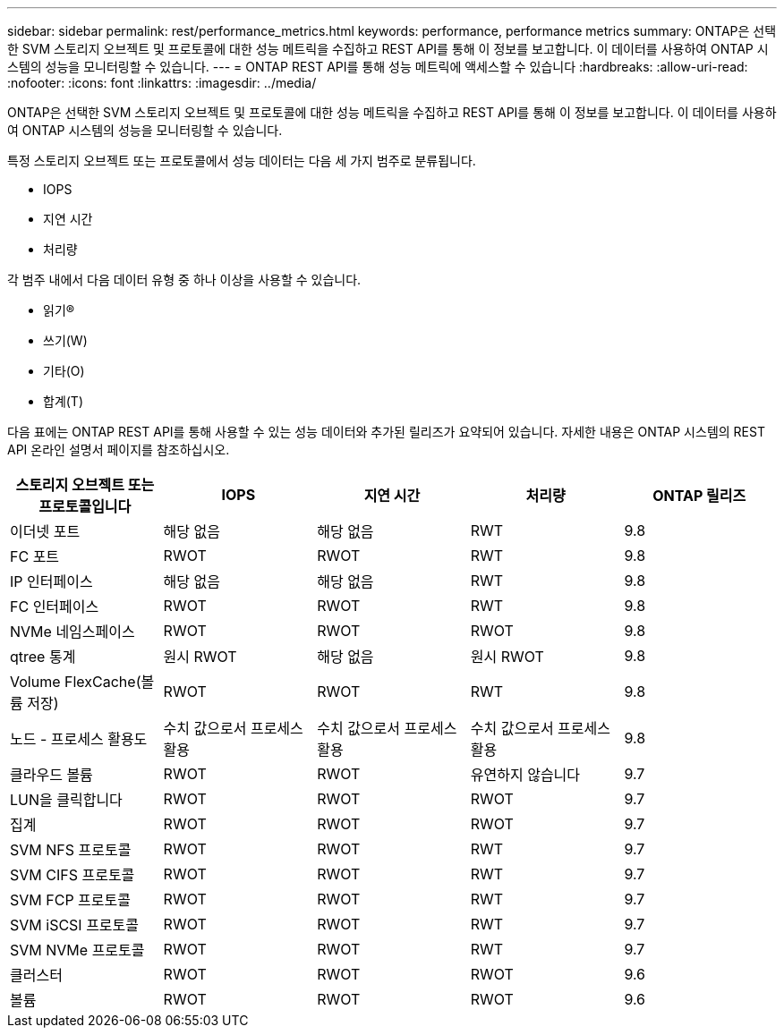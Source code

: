 ---
sidebar: sidebar 
permalink: rest/performance_metrics.html 
keywords: performance, performance metrics 
summary: ONTAP은 선택한 SVM 스토리지 오브젝트 및 프로토콜에 대한 성능 메트릭을 수집하고 REST API를 통해 이 정보를 보고합니다. 이 데이터를 사용하여 ONTAP 시스템의 성능을 모니터링할 수 있습니다. 
---
= ONTAP REST API를 통해 성능 메트릭에 액세스할 수 있습니다
:hardbreaks:
:allow-uri-read: 
:nofooter: 
:icons: font
:linkattrs: 
:imagesdir: ../media/


[role="lead"]
ONTAP은 선택한 SVM 스토리지 오브젝트 및 프로토콜에 대한 성능 메트릭을 수집하고 REST API를 통해 이 정보를 보고합니다. 이 데이터를 사용하여 ONTAP 시스템의 성능을 모니터링할 수 있습니다.

특정 스토리지 오브젝트 또는 프로토콜에서 성능 데이터는 다음 세 가지 범주로 분류됩니다.

* IOPS
* 지연 시간
* 처리량


각 범주 내에서 다음 데이터 유형 중 하나 이상을 사용할 수 있습니다.

* 읽기(R)
* 쓰기(W)
* 기타(O)
* 합계(T)


다음 표에는 ONTAP REST API를 통해 사용할 수 있는 성능 데이터와 추가된 릴리즈가 요약되어 있습니다. 자세한 내용은 ONTAP 시스템의 REST API 온라인 설명서 페이지를 참조하십시오.

|===
| 스토리지 오브젝트 또는 프로토콜입니다 | IOPS | 지연 시간 | 처리량 | ONTAP 릴리즈 


| 이더넷 포트 | 해당 없음 | 해당 없음 | RWT | 9.8 


| FC 포트 | RWOT | RWOT | RWT | 9.8 


| IP 인터페이스 | 해당 없음 | 해당 없음 | RWT | 9.8 


| FC 인터페이스 | RWOT | RWOT | RWT | 9.8 


| NVMe 네임스페이스 | RWOT | RWOT | RWOT | 9.8 


| qtree 통계 | 원시 RWOT | 해당 없음 | 원시 RWOT | 9.8 


| Volume FlexCache(볼륨 저장) | RWOT | RWOT | RWT | 9.8 


| 노드 - 프로세스 활용도 | 수치 값으로서 프로세스 활용 | 수치 값으로서 프로세스 활용 | 수치 값으로서 프로세스 활용 | 9.8 


| 클라우드 볼륨 | RWOT | RWOT | 유연하지 않습니다 | 9.7 


| LUN을 클릭합니다 | RWOT | RWOT | RWOT | 9.7 


| 집계 | RWOT | RWOT | RWOT | 9.7 


| SVM NFS 프로토콜 | RWOT | RWOT | RWT | 9.7 


| SVM CIFS 프로토콜 | RWOT | RWOT | RWT | 9.7 


| SVM FCP 프로토콜 | RWOT | RWOT | RWT | 9.7 


| SVM iSCSI 프로토콜 | RWOT | RWOT | RWT | 9.7 


| SVM NVMe 프로토콜 | RWOT | RWOT | RWT | 9.7 


| 클러스터 | RWOT | RWOT | RWOT | 9.6 


| 볼륨 | RWOT | RWOT | RWOT | 9.6 
|===